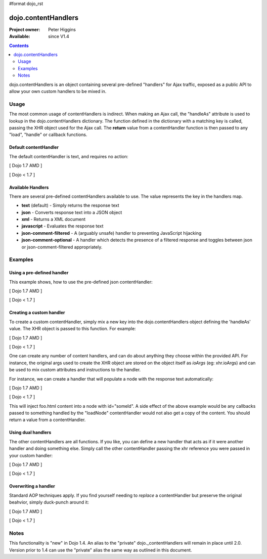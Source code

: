 #format dojo_rst

dojo.contentHandlers
====================

:Project owner: Peter Higgins
:Available: since V1.4

.. contents::
   :depth: 2

dojo.contentHandlers is an object containing several pre-defined "handlers" for Ajax traffic, exposed as a public API to allow your own custom handlers to be mixed in.


=====
Usage
=====

The most common usage of contentHandlers is indirect. When making an Ajax call, the "handleAs" attribute is used to lookup in the dojo.contentHandlers dictionary. The function defined in the dictionary with a matching key is called, passing the XHR object used for the Ajax call. The **return** value from a contentHandler function is then passed to any "load", "handle" or callback functions.


Default contentHandler
----------------------

The default contentHandler is text, and requires no action:

[ Dojo 1.7 AMD ]

.. code-block :: javascript
 :linenos:

 <script type="text/javascript">
     require(["dojo/_base/xhr"], function(xhr) {
        xhr.get({
           url:"foo.txt",
           load: function(data){
              // this uses the default dojo.contentHandlers.text. It simply returns plaintext.
           }
        });
     });
 </script>


[ Dojo < 1.7 ]

.. code-block :: javascript
 :linenos:

  <script type="text/javascript">
     dojo.xhrGet({
        url:"foo.txt",
        load: function(data){
           // this uses the default dojo.contentHandlers.text. It simply returns plaintext.
        }
     });
  </script>


Available Handlers
------------------

There are several pre-defined contentHandlers available to use. The value represents the key in the handlers map. 

* **text** (default) - Simply returns the response text
* **json** - Converts response text into a JSON object
* **xml** - Returns a XML document
* **javascript** - Evaluates the response text
* **json-comment-filtered** - A (arguably unsafe) handler to preventing JavaScript hijacking
* **json-comment-optional** - A handler which detects the presence of a filtered response and toggles between json or json-comment-filtered appropriately.


========
Examples
========
  
Using a pre-defined handler
---------------------------

This example shows, how to use the pre-defined json contentHandler:

[ Dojo 1.7 AMD ]

.. code-block :: javascript
  :linenos:

  require(["dojo/_base/xhr"], function(xhr) {
     xhr.get({
        url:"foo.json",
        // here comes the contentHandler:
        handleAs: "json",
        load: function(data){
           if(data && !data.error){
              // see if our response contains an `error` member. { error:"Something is wrong" } for example
           }else{
              // something went wrong :)
           }
        }
     });
  });


[ Dojo < 1.7 ]

.. code-block :: javascript
  :linenos:

  dojo.xhrGet({
      url:"foo.json",
      // here comes the contentHandler:
      handleAs: "json",
      load: function(data){
          if(data && !data.error){
             // see if our response contains an `error` member. { error:"Something is wrong" } for example
          }else{
             // something went wrong :)
          }
      }
  });


Creating a custom handler
-------------------------

To create a custom contentHandler, simply mix a new key into the dojo.contentHandlers object defining the 'handleAs' value. The XHR object is passed to this function. For example: 

[ Dojo 1.7 AMD ]

.. code-block :: javascript
  :linenos:

  require(["dojo/_base/lang", "dojo/_base/xhr"], function(lang, xhr) {
     lang.mixin(xhr.contentHandlers, {
        "makeUpper": function(req){
           return req.responseText.toUpperCase();
        }
     });

     // then later:
     xhr.post({
        url:"foo.php", 
        handleAs:"makeUpper",
        load: function(data){
           // data is a CAPS version of the original responseText
        }
     });
  });


[ Dojo < 1.7 ]

.. code-block :: javascript
  :linenos:

  dojo.mixin(dojo.contentHandlers, {
      "makeUpper": function(xhr){
           return xhr.responseText.toUpperCase();
       }
  });

  // then later:
  dojo.xhrPost({
      url:"foo.php", 
      handleAs:"makeUpper",
      load: function(data){
          // data is a CAPS version of the original responseText
      }
  });

One can create any number of content handlers, and can do about anything they choose within the provided API. For instance, the original args used to create the XHR object are stored on the object itself as `ioArgs` (eg: xhr.ioArgs) and can be used to mix custom attributes and instructions to the handler. 

For instance, we can create a handler that will populate a node with the response text automatically:

[ Dojo 1.7 AMD ]

.. code-block :: javascript
  :linenos:

  require(["dojo/_base/xhr", "dojo/dom"], function(xhr, dom) {
      var ioArgs = {
          url:"foo.html", 
          handleAs:"loadNode",
          node: "someId"
      };

      // you don't need to mix(), you can just set the object directly if you prefer:
      xhr.contentHandlers.loadNode = function(req){
          var n = dom.byId(ioArgs.node);
          n && (n.innerHTML = req.responseText);
      };

      xhr.get(ioArgs);
  });


[ Dojo < 1.7 ]

.. code-block :: javascript
  :linenos:

  // you don't need to mix(), you can just set the object directly if you prefer:
  dojo.contentHandlers.loadNode = function(xhr){
      var n = dojo.byId(xhr.ioArgs.node);
      n && (n.innerHTML = xhr.responseText);
  }

  // to use:
  dojo.xhrGet({
       url:"foo.html", 
       handleAs:"loadNode",
       node: "someId"
  });

This will inject foo.html content into a node with id="someId". A side effect of the above example would be any callbacks passed to something handled by the "loadNode" contentHandler would not also get a copy of the content. You should return a value from a contentHandler.


Using dual handlers
-------------------

The other contentHandlers are all functions. If you like, you can define a new handler that acts as if it were another handler and doing something else. Simply call the other contentHandler passing the xhr reference you were passed in your custom handler:

[ Dojo 1.7 AMD ]

.. code-block :: javascript
 :linenos:

    require(["dojo/_base/xhr", "dojo/_base/lang"], function(xhr, lang) {
        xhr.contentHandlers.wrappedJSON = function(req){
            // like handleAs:"json", but mixes an additional bit into the response always.
            var json = xhr.contentHandles.json(req);
            return lang.mixin(json, { _wrapped_by_app:true });
        };

        xhr.get({
            url:"users.json",
            handleAs:"wrappedJSON",
            load: function(data){
                if(data._wrapped_by_app){
                    console.log("neat!");
                }
            }
        });
    });


[ Dojo < 1.7 ]

.. code-block :: javascript
 :linenos:

    dojo.contentHandlers.wrappedJSON = function(xhr){
        // like handleAs:"json", but mixes an additional bit into the response always.
        var json = dojo.contentHandles.json(xhr);
        return dojo.mixin(json, { _wrapped_by_app:true });
    };

    dojo.xhrGet({
        url:"users.json",
        handleAs:"wrappedJSON",
        load: function(data){
            if(data._wrapped_by_app){
                console.log("neat!");
            }
        }
    });


Overwriting a handler
---------------------

Standard AOP techniques apply. If you find yourself needing to *replace* a contentHandler but preserve the original beahvior, simply duck-punch around it:

[ Dojo 1.7 AMD ]

.. code-block :: javascript
 :linenos:

    require(["dojo/_base/xhr"], function(xhr) {
        // a handler that always escapes html fragments. not exceptionally useful though:
        var oldtext = xhr.contentHandlers.text;
        xhr.contentHandles.text = function(req){
            return oldtext.apply(this, arguments).reaplce("<", "&lt;");
        };
    });


[ Dojo < 1.7 ]

.. code-block :: javascript
 :linenos:

    // a handler that always escapes html fragments. not exceptionally useful though:
    var oldtext = dojo.contentHandlers.text;
    dojo.contentHandles.text = function(xhr){
        return oldtext.apply(this, arguments).reaplce("<", "&lt;");
    };


=====
Notes
=====

This functionality is "new" in Dojo 1.4. An alias to the "private" dojo._contentHandlers will remain in place until 2.0. Version prior to 1.4 can use the "private" alias the same way as outlined in this document. 
